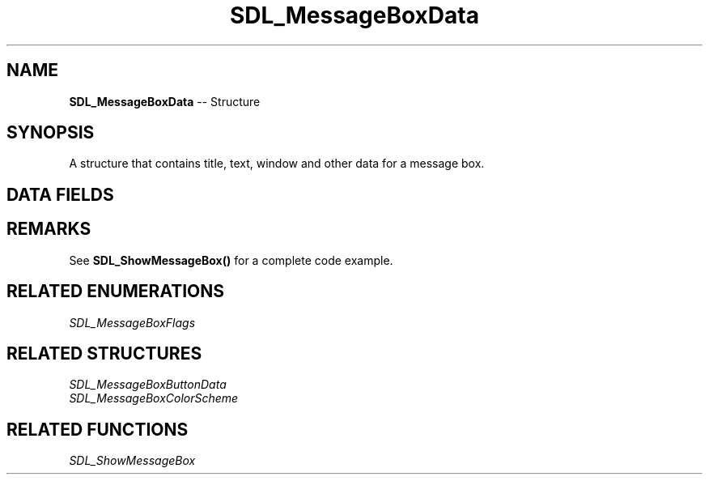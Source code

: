 .TH SDL_MessageBoxData 3 "2018.09.27" "https://github.com/haxpor/sdl2-manpage" "SDL2"
.SH NAME
\fBSDL_MessageBoxData\fR -- Structure

.SH SYNOPSIS
A structure that contains title, text, window and other data for a message box.

.SH DATA FIELDS
.TS
tab(:) allbox;
a lb l.
Uint32:flags:T{
an \fBSDL_MessageBoxFlags\fR
T}
\fBSDL_Window*\fR:window:T{
an paraent window, can be NULL
T}
const char*:title:T{
an UTF-8 title
T}
const char*:message:T{
an UTF-8 message text
T}
int:numbuttons:T{
the number of buttons
T}
const \fBSDL_MessageBoxButtonData*\fR:buttons:T{
an array of \fBSDL_MessageBoxButtonData\fR with length of \fBnumbuttons\fR
T}
const \fBSDL_MessageBoxColorSchemes*\fR:colorScheme:T{
an \fBSDL_MessageBoxColorScheme\fR, can be NULL to use system settings
T}
.TE

.SH REMARKS
See \fBSDL_ShowMessageBox()\fR for a complete code example.

.SH RELATED ENUMERATIONS
\fISDL_MessageBoxFlags

.SH RELATED STRUCTURES
\fISDL_MessageBoxButtonData
.br
\fISDL_MessageBoxColorScheme

.SH RELATED FUNCTIONS
\fISDL_ShowMessageBox
